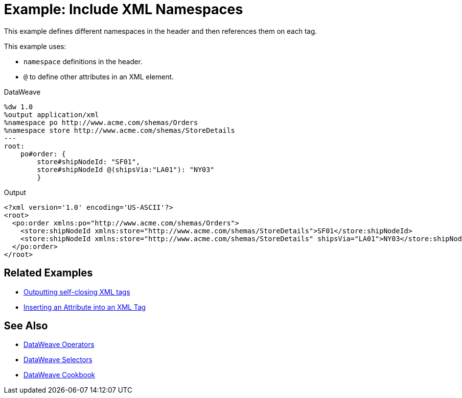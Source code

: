= Example: Include XML Namespaces
:keywords: studio, anypoint, transform, transformer, format, aggregate, rename, split, filter convert, xml, json, csv, pojo, java object, metadata, dataweave, data weave, datamapper, dwl, dfl, dw, output structure, input structure, map, mapping



This example defines different namespaces in the header and then references them on each tag.



This example uses:

* `namespace` definitions in the header.
* `@` to define other attributes in an XML element.




.DataWeave
[source,dataweave, linenums]
----
%dw 1.0
%output application/xml
%namespace po http://www.acme.com/shemas/Orders
%namespace store http://www.acme.com/shemas/StoreDetails
---
root:
    po#order: {
        store#shipNodeId: "SF01",
        store#shipNodeId @(shipsVia:"LA01"): "NY03"
        }
----

.Output
[source,xml, linenums]
----
<?xml version='1.0' encoding='US-ASCII'?>
<root>
  <po:order xmlns:po="http://www.acme.com/shemas/Orders">
    <store:shipNodeId xmlns:store="http://www.acme.com/shemas/StoreDetails">SF01</store:shipNodeId>
    <store:shipNodeId xmlns:store="http://www.acme.com/shemas/StoreDetails" shipsVia="LA01">NY03</store:shipNodeId>
  </po:order>
</root>
----

== Related Examples


* link:/mule-user-guide/v/4.0/dataweave-cookbook-output-self-closing-xml-tags[Outputting self-closing XML tags]

* link:/mule-user-guide/v/4.0/dataweave-cookbook-insert-attribute[Inserting an Attribute into an XML Tag]



== See Also


* link:/mule-user-guide/v/4.0/dataweave-operators[DataWeave Operators]

* link:/mule-user-guide/v/4.0/dataweave-selectors[DataWeave Selectors]

* link:/mule-user-guide/v/4.0/dataweave-cookbook[DataWeave Cookbook]
